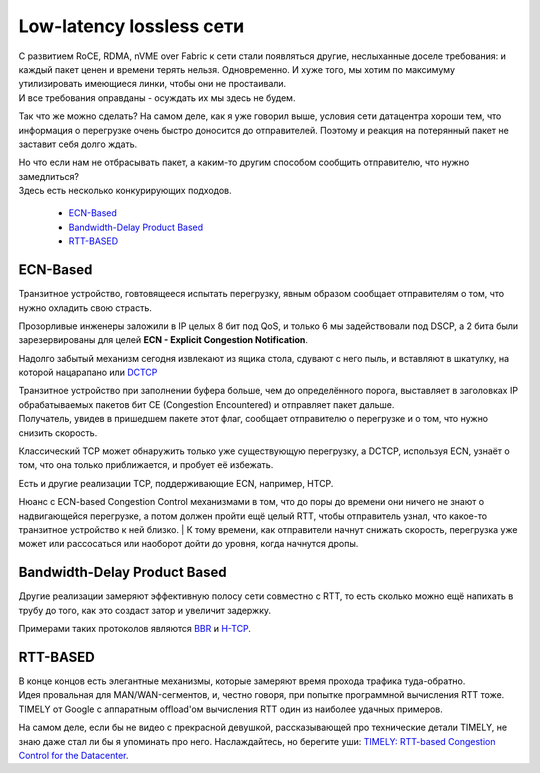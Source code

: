 Low-latency lossless сети
=========================

| С развитием RoCE, RDMA, nVME over Fabric к сети стали появляться другие, неслыханные доселе требования: и каждый пакет ценен и времени терять нельзя. Одновременно. И хуже того, мы хотим по максимуму утилизировать имеющиеся линки, чтобы они не простаивали.
| И все требования оправданы - осуждать их мы здесь не будем.

Так что же можно сделать? На самом деле, как я уже говорил выше, условия сети датацентра хороши тем, что информация о перегрузке очень быстро доносится до отправителей. Поэтому и реакция на потерянный пакет не заставит себя долго ждать.

| Но что если нам не отбрасывать пакет, а каким-то другим способом сообщить отправителю, что нужно замедлиться? 
| Здесь есть несколько конкурирующих подходов.

  * `ECN-Based`_
  * `Bandwidth-Delay Product Based`_
  * `RTT-BASED`_


ECN-Based
---------

Транзитное устройство, говтовящееся испытать перегрузку, явным образом сообщает отправителям о том, что нужно охладить свою страсть.

Прозорливые инженеры заложили в IP целых 8 бит под QoS, и только 6 мы задействовали под DSCP, а 2 бита были зарезервированы для целей **ECN - Explicit Congestion Notification**.

Надолго забытый механизм сегодня извлекают из ящика стола, сдувают с него пыль, и вставляют в шкатулку, на которой нацарапано или `DCTCP <https://tools.ietf.org/html/rfc8257>`_

| Транзитное устройство при заполнении буфера больше, чем до определённого порога, выставляет в заголовках IP обрабатываемых пакетов бит CE (Congestion Encountered) и отправляет пакет дальше.
| Получатель, увидев в пришедшем пакете этот флаг, сообщает отправителю о перегрузке и о том, что нужно снизить скорость.

Классический TCP может обнаружить только уже существующую перегрузку, а DCTCP, используя ECN, узнаёт о том, что она только приближается, и пробует её избежать. 

Есть и другие реализации TCP, поддерживающие ECN, например, HTCP.

| Нюанс с ECN-based Congestion Control механизмами в том, что до поры до времени они ничего не знают о надвигающейся перегрузке, а потом должен пройти ещё целый RTT, чтобы отправитель узнал, что какое-то транзитное устройство к ней близко. | К тому времени, как отправители начнут снижать скорость, перегрузка уже может или рассосаться или наоборот дойти до уровня, когда начнутся дропы. 


Bandwidth-Delay Product Based
-----------------------------

Другие реализации замеряют эффективную полосу сети совместно с RTT, то есть сколько можно ещё напихать в трубу до того, как это создаст затор и увеличит задержку.

Примерами таких протоколов являются `BBR <https://habr.com/ru/post/322430/>`_ и `H-TCP <https://www.hamilton.ie/net/draft-leith-tcp-htcp-00.txt>`_.

RTT-BASED
---------

| В конце концов есть элегантные механизмы, которые замеряют время прохода трафика туда-обратно.
| Идея провальная для MAN/WAN-сегментов, и, честно говоря, при попытке программной вычисления RTT тоже.
| TIMELY от Google с аппаратным offload'ом вычисления RTT один из наиболее удачных примеров.

На самом деле, если бы не видео с прекрасной девушкой, рассказывающей про технические детали TIMELY, не знаю даже стал ли бы я упоминать про него. Наслаждайтесь, но берегите уши: `TIMELY: RTT-based Congestion Control for the Datacenter <https://dl.acm.org/action/downloadSupplement?doi=10.1145%2F2829988.2787510&file=p537-mittal.webm&download=true>`_.

